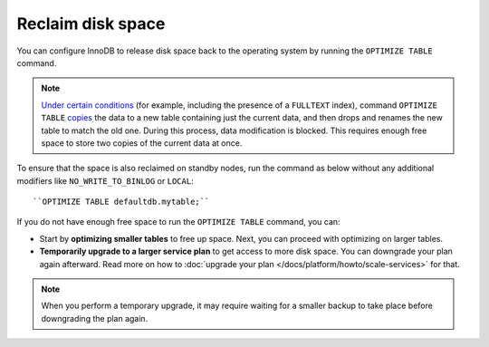 Reclaim disk space
==================

You can configure InnoDB to release disk space back to the operating system by running the ``OPTIMIZE TABLE`` command.

.. note::
    
    `Under certain conditions <https://dev.mysql.com/doc/refman/8.0/en/optimize-table.html#optimize-table-innodb-details>`_ (for example, including the presence of a ``FULLTEXT`` index), command ``OPTIMIZE TABLE`` `copies <https://dev.mysql.com/doc/refman/8.0/en/alter-table.html#alter-table-performance>`_ the data to a new table containing just the current data, and then drops and renames the new table to match the old one. During this process, data modification is blocked. This requires enough free space to store two copies of the current data at once.

To ensure that the space is also reclaimed on standby nodes, run the command as below without any additional modifiers like ``NO_WRITE_TO_BINLOG`` or ``LOCAL``::

    ``OPTIMIZE TABLE defaultdb.mytable;``

If you do not have enough free space to run the ``OPTIMIZE TABLE`` command, you can:

- Start by **optimizing smaller tables** to free up space. Next, you can proceed with optimizing on larger tables.

- **Temporarily upgrade to a larger service plan** to get access to more disk space. You can downgrade your plan again afterward. Read more on how to :doc:`upgrade your plan </docs/platform/howto/scale-services>` for that. 

.. note::

    When you perform a temporary upgrade, it may require waiting for a smaller backup to take place before downgrading the plan again.
